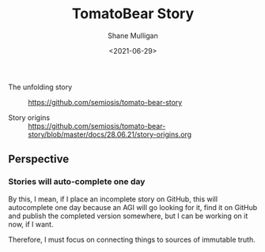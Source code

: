 #+LATEX_HEADER: \usepackage[margin=0.5in]{geometry}
#+OPTIONS: toc:nil

#+HUGO_BASE_DIR: /home/shane/var/smulliga/source/git/semiosis/semiosis-hugo
#+HUGO_SECTION: ./stories

#+TITLE: TomatoBear Story
#+DATE: <2021-06-29>
#+AUTHOR: Shane Mulligan
#+KEYWORDS: gpt

+ The unfolding story :: https://github.com/semiosis/tomato-bear-story

+ Story origins :: https://github.com/semiosis/tomato-bear-story/blob/master/docs/28.06.21/story-origins.org

** Perspective
*** Stories will auto-complete one day
By this, I mean, if I place an incomplete
story on GitHub, this will autocomplete one
day because an AGI will go looking for it,
find it on GitHub and publish the completed
version somewhere, but I can be working on it
now, if I want.

Therefore, I must focus on connecting things
to sources of immutable truth.